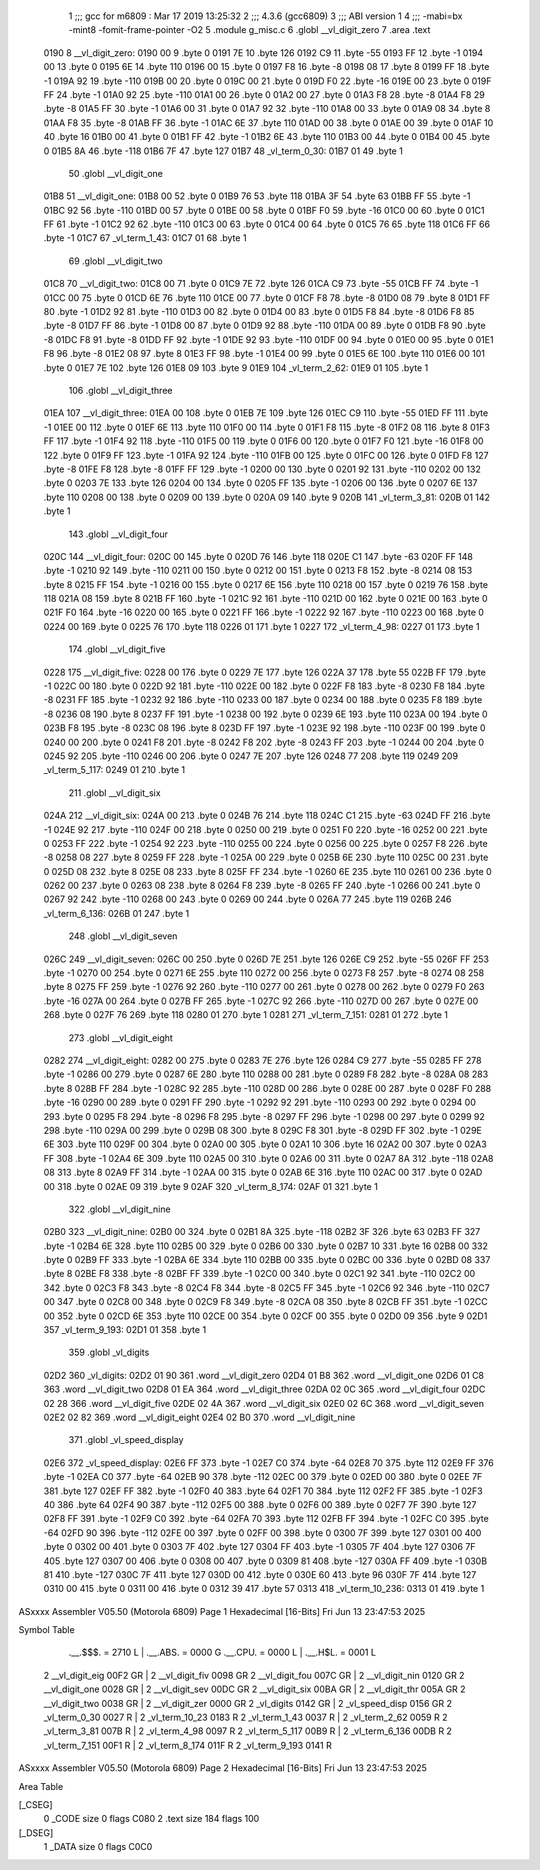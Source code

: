                               1 ;;; gcc for m6809 : Mar 17 2019 13:25:32
                              2 ;;; 4.3.6 (gcc6809)
                              3 ;;; ABI version 1
                              4 ;;; -mabi=bx -mint8 -fomit-frame-pointer -O2
                              5 	.module	g_misc.c
                              6 	.globl	__vl_digit_zero
                              7 	.area	.text
   0190                       8 __vl_digit_zero:
   0190 00                    9 	.byte	0
   0191 7E                   10 	.byte	126
   0192 C9                   11 	.byte	-55
   0193 FF                   12 	.byte	-1
   0194 00                   13 	.byte	0
   0195 6E                   14 	.byte	110
   0196 00                   15 	.byte	0
   0197 F8                   16 	.byte	-8
   0198 08                   17 	.byte	8
   0199 FF                   18 	.byte	-1
   019A 92                   19 	.byte	-110
   019B 00                   20 	.byte	0
   019C 00                   21 	.byte	0
   019D F0                   22 	.byte	-16
   019E 00                   23 	.byte	0
   019F FF                   24 	.byte	-1
   01A0 92                   25 	.byte	-110
   01A1 00                   26 	.byte	0
   01A2 00                   27 	.byte	0
   01A3 F8                   28 	.byte	-8
   01A4 F8                   29 	.byte	-8
   01A5 FF                   30 	.byte	-1
   01A6 00                   31 	.byte	0
   01A7 92                   32 	.byte	-110
   01A8 00                   33 	.byte	0
   01A9 08                   34 	.byte	8
   01AA F8                   35 	.byte	-8
   01AB FF                   36 	.byte	-1
   01AC 6E                   37 	.byte	110
   01AD 00                   38 	.byte	0
   01AE 00                   39 	.byte	0
   01AF 10                   40 	.byte	16
   01B0 00                   41 	.byte	0
   01B1 FF                   42 	.byte	-1
   01B2 6E                   43 	.byte	110
   01B3 00                   44 	.byte	0
   01B4 00                   45 	.byte	0
   01B5 8A                   46 	.byte	-118
   01B6 7F                   47 	.byte	127
   01B7                      48 _vl_term_0_30:
   01B7 01                   49 	.byte	1
                             50 	.globl	__vl_digit_one
   01B8                      51 __vl_digit_one:
   01B8 00                   52 	.byte	0
   01B9 76                   53 	.byte	118
   01BA 3F                   54 	.byte	63
   01BB FF                   55 	.byte	-1
   01BC 92                   56 	.byte	-110
   01BD 00                   57 	.byte	0
   01BE 00                   58 	.byte	0
   01BF F0                   59 	.byte	-16
   01C0 00                   60 	.byte	0
   01C1 FF                   61 	.byte	-1
   01C2 92                   62 	.byte	-110
   01C3 00                   63 	.byte	0
   01C4 00                   64 	.byte	0
   01C5 76                   65 	.byte	118
   01C6 FF                   66 	.byte	-1
   01C7                      67 _vl_term_1_43:
   01C7 01                   68 	.byte	1
                             69 	.globl	__vl_digit_two
   01C8                      70 __vl_digit_two:
   01C8 00                   71 	.byte	0
   01C9 7E                   72 	.byte	126
   01CA C9                   73 	.byte	-55
   01CB FF                   74 	.byte	-1
   01CC 00                   75 	.byte	0
   01CD 6E                   76 	.byte	110
   01CE 00                   77 	.byte	0
   01CF F8                   78 	.byte	-8
   01D0 08                   79 	.byte	8
   01D1 FF                   80 	.byte	-1
   01D2 92                   81 	.byte	-110
   01D3 00                   82 	.byte	0
   01D4 00                   83 	.byte	0
   01D5 F8                   84 	.byte	-8
   01D6 F8                   85 	.byte	-8
   01D7 FF                   86 	.byte	-1
   01D8 00                   87 	.byte	0
   01D9 92                   88 	.byte	-110
   01DA 00                   89 	.byte	0
   01DB F8                   90 	.byte	-8
   01DC F8                   91 	.byte	-8
   01DD FF                   92 	.byte	-1
   01DE 92                   93 	.byte	-110
   01DF 00                   94 	.byte	0
   01E0 00                   95 	.byte	0
   01E1 F8                   96 	.byte	-8
   01E2 08                   97 	.byte	8
   01E3 FF                   98 	.byte	-1
   01E4 00                   99 	.byte	0
   01E5 6E                  100 	.byte	110
   01E6 00                  101 	.byte	0
   01E7 7E                  102 	.byte	126
   01E8 09                  103 	.byte	9
   01E9                     104 _vl_term_2_62:
   01E9 01                  105 	.byte	1
                            106 	.globl	__vl_digit_three
   01EA                     107 __vl_digit_three:
   01EA 00                  108 	.byte	0
   01EB 7E                  109 	.byte	126
   01EC C9                  110 	.byte	-55
   01ED FF                  111 	.byte	-1
   01EE 00                  112 	.byte	0
   01EF 6E                  113 	.byte	110
   01F0 00                  114 	.byte	0
   01F1 F8                  115 	.byte	-8
   01F2 08                  116 	.byte	8
   01F3 FF                  117 	.byte	-1
   01F4 92                  118 	.byte	-110
   01F5 00                  119 	.byte	0
   01F6 00                  120 	.byte	0
   01F7 F0                  121 	.byte	-16
   01F8 00                  122 	.byte	0
   01F9 FF                  123 	.byte	-1
   01FA 92                  124 	.byte	-110
   01FB 00                  125 	.byte	0
   01FC 00                  126 	.byte	0
   01FD F8                  127 	.byte	-8
   01FE F8                  128 	.byte	-8
   01FF FF                  129 	.byte	-1
   0200 00                  130 	.byte	0
   0201 92                  131 	.byte	-110
   0202 00                  132 	.byte	0
   0203 7E                  133 	.byte	126
   0204 00                  134 	.byte	0
   0205 FF                  135 	.byte	-1
   0206 00                  136 	.byte	0
   0207 6E                  137 	.byte	110
   0208 00                  138 	.byte	0
   0209 00                  139 	.byte	0
   020A 09                  140 	.byte	9
   020B                     141 _vl_term_3_81:
   020B 01                  142 	.byte	1
                            143 	.globl	__vl_digit_four
   020C                     144 __vl_digit_four:
   020C 00                  145 	.byte	0
   020D 76                  146 	.byte	118
   020E C1                  147 	.byte	-63
   020F FF                  148 	.byte	-1
   0210 92                  149 	.byte	-110
   0211 00                  150 	.byte	0
   0212 00                  151 	.byte	0
   0213 F8                  152 	.byte	-8
   0214 08                  153 	.byte	8
   0215 FF                  154 	.byte	-1
   0216 00                  155 	.byte	0
   0217 6E                  156 	.byte	110
   0218 00                  157 	.byte	0
   0219 76                  158 	.byte	118
   021A 08                  159 	.byte	8
   021B FF                  160 	.byte	-1
   021C 92                  161 	.byte	-110
   021D 00                  162 	.byte	0
   021E 00                  163 	.byte	0
   021F F0                  164 	.byte	-16
   0220 00                  165 	.byte	0
   0221 FF                  166 	.byte	-1
   0222 92                  167 	.byte	-110
   0223 00                  168 	.byte	0
   0224 00                  169 	.byte	0
   0225 76                  170 	.byte	118
   0226 01                  171 	.byte	1
   0227                     172 _vl_term_4_98:
   0227 01                  173 	.byte	1
                            174 	.globl	__vl_digit_five
   0228                     175 __vl_digit_five:
   0228 00                  176 	.byte	0
   0229 7E                  177 	.byte	126
   022A 37                  178 	.byte	55
   022B FF                  179 	.byte	-1
   022C 00                  180 	.byte	0
   022D 92                  181 	.byte	-110
   022E 00                  182 	.byte	0
   022F F8                  183 	.byte	-8
   0230 F8                  184 	.byte	-8
   0231 FF                  185 	.byte	-1
   0232 92                  186 	.byte	-110
   0233 00                  187 	.byte	0
   0234 00                  188 	.byte	0
   0235 F8                  189 	.byte	-8
   0236 08                  190 	.byte	8
   0237 FF                  191 	.byte	-1
   0238 00                  192 	.byte	0
   0239 6E                  193 	.byte	110
   023A 00                  194 	.byte	0
   023B F8                  195 	.byte	-8
   023C 08                  196 	.byte	8
   023D FF                  197 	.byte	-1
   023E 92                  198 	.byte	-110
   023F 00                  199 	.byte	0
   0240 00                  200 	.byte	0
   0241 F8                  201 	.byte	-8
   0242 F8                  202 	.byte	-8
   0243 FF                  203 	.byte	-1
   0244 00                  204 	.byte	0
   0245 92                  205 	.byte	-110
   0246 00                  206 	.byte	0
   0247 7E                  207 	.byte	126
   0248 77                  208 	.byte	119
   0249                     209 _vl_term_5_117:
   0249 01                  210 	.byte	1
                            211 	.globl	__vl_digit_six
   024A                     212 __vl_digit_six:
   024A 00                  213 	.byte	0
   024B 76                  214 	.byte	118
   024C C1                  215 	.byte	-63
   024D FF                  216 	.byte	-1
   024E 92                  217 	.byte	-110
   024F 00                  218 	.byte	0
   0250 00                  219 	.byte	0
   0251 F0                  220 	.byte	-16
   0252 00                  221 	.byte	0
   0253 FF                  222 	.byte	-1
   0254 92                  223 	.byte	-110
   0255 00                  224 	.byte	0
   0256 00                  225 	.byte	0
   0257 F8                  226 	.byte	-8
   0258 08                  227 	.byte	8
   0259 FF                  228 	.byte	-1
   025A 00                  229 	.byte	0
   025B 6E                  230 	.byte	110
   025C 00                  231 	.byte	0
   025D 08                  232 	.byte	8
   025E 08                  233 	.byte	8
   025F FF                  234 	.byte	-1
   0260 6E                  235 	.byte	110
   0261 00                  236 	.byte	0
   0262 00                  237 	.byte	0
   0263 08                  238 	.byte	8
   0264 F8                  239 	.byte	-8
   0265 FF                  240 	.byte	-1
   0266 00                  241 	.byte	0
   0267 92                  242 	.byte	-110
   0268 00                  243 	.byte	0
   0269 00                  244 	.byte	0
   026A 77                  245 	.byte	119
   026B                     246 _vl_term_6_136:
   026B 01                  247 	.byte	1
                            248 	.globl	__vl_digit_seven
   026C                     249 __vl_digit_seven:
   026C 00                  250 	.byte	0
   026D 7E                  251 	.byte	126
   026E C9                  252 	.byte	-55
   026F FF                  253 	.byte	-1
   0270 00                  254 	.byte	0
   0271 6E                  255 	.byte	110
   0272 00                  256 	.byte	0
   0273 F8                  257 	.byte	-8
   0274 08                  258 	.byte	8
   0275 FF                  259 	.byte	-1
   0276 92                  260 	.byte	-110
   0277 00                  261 	.byte	0
   0278 00                  262 	.byte	0
   0279 F0                  263 	.byte	-16
   027A 00                  264 	.byte	0
   027B FF                  265 	.byte	-1
   027C 92                  266 	.byte	-110
   027D 00                  267 	.byte	0
   027E 00                  268 	.byte	0
   027F 76                  269 	.byte	118
   0280 01                  270 	.byte	1
   0281                     271 _vl_term_7_151:
   0281 01                  272 	.byte	1
                            273 	.globl	__vl_digit_eight
   0282                     274 __vl_digit_eight:
   0282 00                  275 	.byte	0
   0283 7E                  276 	.byte	126
   0284 C9                  277 	.byte	-55
   0285 FF                  278 	.byte	-1
   0286 00                  279 	.byte	0
   0287 6E                  280 	.byte	110
   0288 00                  281 	.byte	0
   0289 F8                  282 	.byte	-8
   028A 08                  283 	.byte	8
   028B FF                  284 	.byte	-1
   028C 92                  285 	.byte	-110
   028D 00                  286 	.byte	0
   028E 00                  287 	.byte	0
   028F F0                  288 	.byte	-16
   0290 00                  289 	.byte	0
   0291 FF                  290 	.byte	-1
   0292 92                  291 	.byte	-110
   0293 00                  292 	.byte	0
   0294 00                  293 	.byte	0
   0295 F8                  294 	.byte	-8
   0296 F8                  295 	.byte	-8
   0297 FF                  296 	.byte	-1
   0298 00                  297 	.byte	0
   0299 92                  298 	.byte	-110
   029A 00                  299 	.byte	0
   029B 08                  300 	.byte	8
   029C F8                  301 	.byte	-8
   029D FF                  302 	.byte	-1
   029E 6E                  303 	.byte	110
   029F 00                  304 	.byte	0
   02A0 00                  305 	.byte	0
   02A1 10                  306 	.byte	16
   02A2 00                  307 	.byte	0
   02A3 FF                  308 	.byte	-1
   02A4 6E                  309 	.byte	110
   02A5 00                  310 	.byte	0
   02A6 00                  311 	.byte	0
   02A7 8A                  312 	.byte	-118
   02A8 08                  313 	.byte	8
   02A9 FF                  314 	.byte	-1
   02AA 00                  315 	.byte	0
   02AB 6E                  316 	.byte	110
   02AC 00                  317 	.byte	0
   02AD 00                  318 	.byte	0
   02AE 09                  319 	.byte	9
   02AF                     320 _vl_term_8_174:
   02AF 01                  321 	.byte	1
                            322 	.globl	__vl_digit_nine
   02B0                     323 __vl_digit_nine:
   02B0 00                  324 	.byte	0
   02B1 8A                  325 	.byte	-118
   02B2 3F                  326 	.byte	63
   02B3 FF                  327 	.byte	-1
   02B4 6E                  328 	.byte	110
   02B5 00                  329 	.byte	0
   02B6 00                  330 	.byte	0
   02B7 10                  331 	.byte	16
   02B8 00                  332 	.byte	0
   02B9 FF                  333 	.byte	-1
   02BA 6E                  334 	.byte	110
   02BB 00                  335 	.byte	0
   02BC 00                  336 	.byte	0
   02BD 08                  337 	.byte	8
   02BE F8                  338 	.byte	-8
   02BF FF                  339 	.byte	-1
   02C0 00                  340 	.byte	0
   02C1 92                  341 	.byte	-110
   02C2 00                  342 	.byte	0
   02C3 F8                  343 	.byte	-8
   02C4 F8                  344 	.byte	-8
   02C5 FF                  345 	.byte	-1
   02C6 92                  346 	.byte	-110
   02C7 00                  347 	.byte	0
   02C8 00                  348 	.byte	0
   02C9 F8                  349 	.byte	-8
   02CA 08                  350 	.byte	8
   02CB FF                  351 	.byte	-1
   02CC 00                  352 	.byte	0
   02CD 6E                  353 	.byte	110
   02CE 00                  354 	.byte	0
   02CF 00                  355 	.byte	0
   02D0 09                  356 	.byte	9
   02D1                     357 _vl_term_9_193:
   02D1 01                  358 	.byte	1
                            359 	.globl	_vl_digits
   02D2                     360 _vl_digits:
   02D2 01 90               361 	.word	__vl_digit_zero
   02D4 01 B8               362 	.word	__vl_digit_one
   02D6 01 C8               363 	.word	__vl_digit_two
   02D8 01 EA               364 	.word	__vl_digit_three
   02DA 02 0C               365 	.word	__vl_digit_four
   02DC 02 28               366 	.word	__vl_digit_five
   02DE 02 4A               367 	.word	__vl_digit_six
   02E0 02 6C               368 	.word	__vl_digit_seven
   02E2 02 82               369 	.word	__vl_digit_eight
   02E4 02 B0               370 	.word	__vl_digit_nine
                            371 	.globl	_vl_speed_display
   02E6                     372 _vl_speed_display:
   02E6 FF                  373 	.byte	-1
   02E7 C0                  374 	.byte	-64
   02E8 70                  375 	.byte	112
   02E9 FF                  376 	.byte	-1
   02EA C0                  377 	.byte	-64
   02EB 90                  378 	.byte	-112
   02EC 00                  379 	.byte	0
   02ED 00                  380 	.byte	0
   02EE 7F                  381 	.byte	127
   02EF FF                  382 	.byte	-1
   02F0 40                  383 	.byte	64
   02F1 70                  384 	.byte	112
   02F2 FF                  385 	.byte	-1
   02F3 40                  386 	.byte	64
   02F4 90                  387 	.byte	-112
   02F5 00                  388 	.byte	0
   02F6 00                  389 	.byte	0
   02F7 7F                  390 	.byte	127
   02F8 FF                  391 	.byte	-1
   02F9 C0                  392 	.byte	-64
   02FA 70                  393 	.byte	112
   02FB FF                  394 	.byte	-1
   02FC C0                  395 	.byte	-64
   02FD 90                  396 	.byte	-112
   02FE 00                  397 	.byte	0
   02FF 00                  398 	.byte	0
   0300 7F                  399 	.byte	127
   0301 00                  400 	.byte	0
   0302 00                  401 	.byte	0
   0303 7F                  402 	.byte	127
   0304 FF                  403 	.byte	-1
   0305 7F                  404 	.byte	127
   0306 7F                  405 	.byte	127
   0307 00                  406 	.byte	0
   0308 00                  407 	.byte	0
   0309 81                  408 	.byte	-127
   030A FF                  409 	.byte	-1
   030B 81                  410 	.byte	-127
   030C 7F                  411 	.byte	127
   030D 00                  412 	.byte	0
   030E 60                  413 	.byte	96
   030F 7F                  414 	.byte	127
   0310 00                  415 	.byte	0
   0311 00                  416 	.byte	0
   0312 39                  417 	.byte	57
   0313                     418 _vl_term_10_236:
   0313 01                  419 	.byte	1
ASxxxx Assembler V05.50  (Motorola 6809)                                Page 1
Hexadecimal [16-Bits]                                 Fri Jun 13 23:47:53 2025

Symbol Table

    .__.$$$.       =   2710 L   |     .__.ABS.       =   0000 G
    .__.CPU.       =   0000 L   |     .__.H$L.       =   0001 L
  2 __vl_digit_eig     00F2 GR  |   2 __vl_digit_fiv     0098 GR
  2 __vl_digit_fou     007C GR  |   2 __vl_digit_nin     0120 GR
  2 __vl_digit_one     0028 GR  |   2 __vl_digit_sev     00DC GR
  2 __vl_digit_six     00BA GR  |   2 __vl_digit_thr     005A GR
  2 __vl_digit_two     0038 GR  |   2 __vl_digit_zer     0000 GR
  2 _vl_digits         0142 GR  |   2 _vl_speed_disp     0156 GR
  2 _vl_term_0_30      0027 R   |   2 _vl_term_10_23     0183 R
  2 _vl_term_1_43      0037 R   |   2 _vl_term_2_62      0059 R
  2 _vl_term_3_81      007B R   |   2 _vl_term_4_98      0097 R
  2 _vl_term_5_117     00B9 R   |   2 _vl_term_6_136     00DB R
  2 _vl_term_7_151     00F1 R   |   2 _vl_term_8_174     011F R
  2 _vl_term_9_193     0141 R

ASxxxx Assembler V05.50  (Motorola 6809)                                Page 2
Hexadecimal [16-Bits]                                 Fri Jun 13 23:47:53 2025

Area Table

[_CSEG]
   0 _CODE            size    0   flags C080
   2 .text            size  184   flags  100
[_DSEG]
   1 _DATA            size    0   flags C0C0

